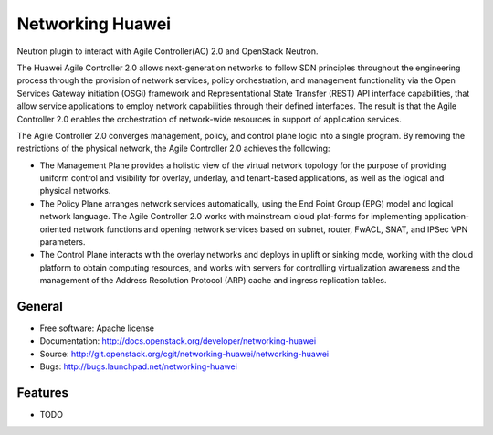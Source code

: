 ===============================
Networking Huawei
===============================

Neutron plugin to interact with Agile Controller(AC) 2.0 and OpenStack Neutron.

The Huawei Agile Controller 2.0 allows next-generation networks to follow SDN principles throughout the engineering process through the provision of network services, policy
orchestration, and management functionality via the Open Services Gateway initiation (OSGi) framework and Representational State Transfer (REST) API interface capabilities, that allow service applications to employ network capabilities through their defined interfaces. The result is that the Agile Controller 2.0 enables the orchestration of network-wide resources in support of application services.

The Agile Controller 2.0 converges management, policy, and control plane logic into a single program. By removing the restrictions of the physical network, the Agile Controller 2.0 achieves the following:

* The Management Plane provides a holistic view of the virtual network topology for the purpose of providing uniform control and visibility for overlay, underlay, and tenant-based applications, as well as the logical and physical networks.
* The Policy Plane arranges network services automatically, using the End Point Group (EPG) model and logical network language. The Agile Controller 2.0 works with mainstream cloud plat-forms for implementing application-oriented network functions and opening network services based on subnet, router, FwACL, SNAT, and IPSec VPN parameters.
* The Control Plane interacts with the overlay networks and deploys in uplift or sinking mode, working with the cloud platform to obtain computing resources, and works with servers for controlling virtualization awareness and the management of the Address Resolution Protocol (ARP) cache and ingress replication tables.

General
-------

* Free software: Apache license
* Documentation: http://docs.openstack.org/developer/networking-huawei
* Source: http://git.openstack.org/cgit/networking-huawei/networking-huawei
* Bugs: http://bugs.launchpad.net/networking-huawei

Features
--------

* TODO
